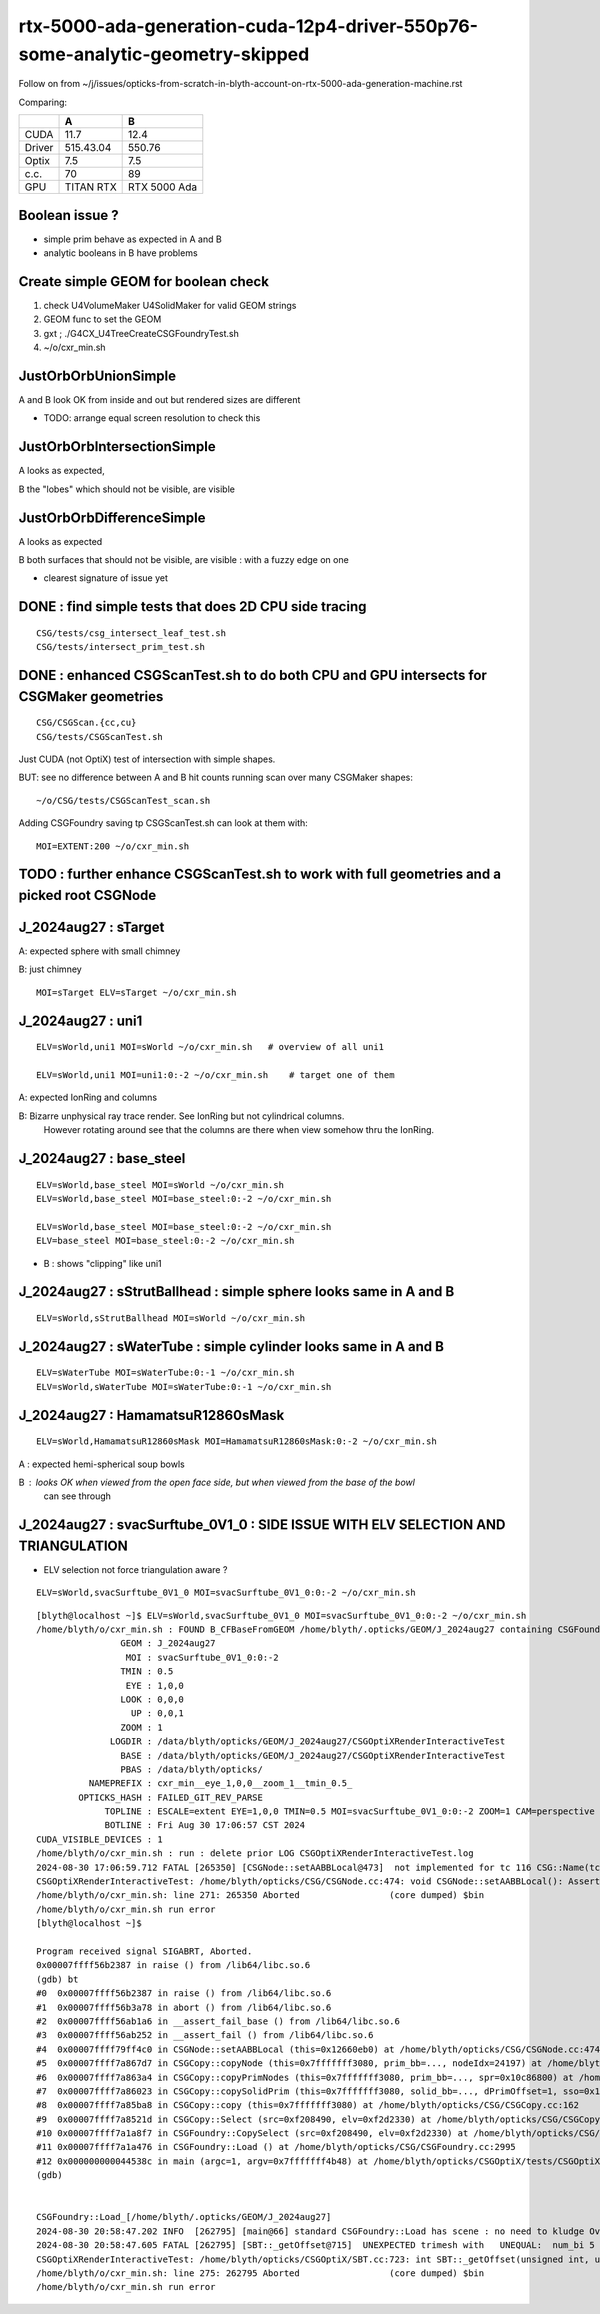 rtx-5000-ada-generation-cuda-12p4-driver-550p76-some-analytic-geometry-skipped
=================================================================================

Follow on from ~/j/issues/opticks-from-scratch-in-blyth-account-on-rtx-5000-ada-generation-machine.rst

Comparing:

+-----------+-------------+----------------+
|           |   A         |    B           |
+===========+=============+================+   
|   CUDA    |   11.7      |  12.4          |
+-----------+-------------+----------------+
|  Driver   |  515.43.04  | 550.76         | 
+-----------+-------------+----------------+
|  Optix    |   7.5       |   7.5          |
+-----------+-------------+----------------+     
|  c.c.     |   70        |   89           |
+-----------+-------------+----------------+     
| GPU       | TITAN RTX   | RTX 5000 Ada   |
+-----------+-------------+----------------+     


Boolean issue ? 
----------------

* simple prim behave as expected in A and B 
* analytic booleans in B have problems 


Create simple GEOM for boolean check
---------------------------------------

1. check U4VolumeMaker U4SolidMaker for valid GEOM strings
2. GEOM func to set the GEOM
3. gxt ; ./G4CX_U4TreeCreateCSGFoundryTest.sh
4. ~/o/cxr_min.sh 


JustOrbOrbUnionSimple 
-----------------------

A and B look OK from inside and out but rendered sizes are different

* TODO: arrange equal screen resolution to check this


JustOrbOrbIntersectionSimple
-----------------------------

A looks as expected, 

B the "lobes"  which should  not be visible, are visible 


JustOrbOrbDifferenceSimple
---------------------------

A looks as expected

B both surfaces that should not be visible, are visible : with a fuzzy edge on one

* clearest signature of issue yet 



DONE : find simple tests that does 2D CPU side tracing
------------------------------------------------------------------------------------------------


::

    CSG/tests/csg_intersect_leaf_test.sh
    CSG/tests/intersect_prim_test.sh


DONE : enhanced CSGScanTest.sh to do both CPU and GPU intersects for CSGMaker geometries
-----------------------------------------------------------------------------------------

::

    CSG/CSGScan.{cc,cu} 
    CSG/tests/CSGScanTest.sh 



Just CUDA (not OptiX) test of intersection with simple shapes.

BUT: see no difference between A and B hit counts running scan over many CSGMaker shapes::

   ~/o/CSG/tests/CSGScanTest_scan.sh


Adding CSGFoundry saving tp CSGScanTest.sh can look at them with::

    MOI=EXTENT:200 ~/o/cxr_min.sh 



TODO : further enhance CSGScanTest.sh to work with full geometries and a picked root CSGNode
-----------------------------------------------------------------------------------------------




J_2024aug27 : sTarget
-----------------------

A: expected sphere with small chimney 

B: just chimney 

::

   MOI=sTarget ELV=sTarget ~/o/cxr_min.sh


J_2024aug27 : uni1
--------------------

::

   ELV=sWorld,uni1 MOI=sWorld ~/o/cxr_min.sh   # overview of all uni1

   ELV=sWorld,uni1 MOI=uni1:0:-2 ~/o/cxr_min.sh    # target one of them 



A: expected IonRing and columns

B: Bizarre unphysical ray trace render. See IonRing but not cylindrical columns. 
   However rotating around see that the columns are there 
   when view somehow thru the IonRing.  



J_2024aug27 : base_steel
---------------------------

::

    ELV=sWorld,base_steel MOI=sWorld ~/o/cxr_min.sh 
    ELV=sWorld,base_steel MOI=base_steel:0:-2 ~/o/cxr_min.sh 

    ELV=sWorld,base_steel MOI=base_steel:0:-2 ~/o/cxr_min.sh
    ELV=base_steel MOI=base_steel:0:-2 ~/o/cxr_min.sh


* B : shows "clipping" like uni1 


J_2024aug27 : sStrutBallhead : simple sphere looks same in A and B
----------------------------------------------------------------------

::

    ELV=sWorld,sStrutBallhead MOI=sWorld ~/o/cxr_min.sh


J_2024aug27 : sWaterTube : simple cylinder looks same in A and B 
-----------------------------------------------------------------

::

    ELV=sWaterTube MOI=sWaterTube:0:-1 ~/o/cxr_min.sh
    ELV=sWorld,sWaterTube MOI=sWaterTube:0:-1 ~/o/cxr_min.sh


    
J_2024aug27 : HamamatsuR12860sMask
------------------------------------

::

    ELV=sWorld,HamamatsuR12860sMask MOI=HamamatsuR12860sMask:0:-2 ~/o/cxr_min.sh


A : expected hemi-spherical soup bowls 

B : looks OK when viewed from the open face side, but when viewed from the base of the bowl 
    can see through 


J_2024aug27 : svacSurftube_0V1_0  : SIDE ISSUE WITH ELV SELECTION AND TRIANGULATION
-------------------------------------------------------------------------------------

* ELV selection not force triangulation aware ? 

::

    ELV=sWorld,svacSurftube_0V1_0 MOI=svacSurftube_0V1_0:0:-2 ~/o/cxr_min.sh

::

    [blyth@localhost ~]$ ELV=sWorld,svacSurftube_0V1_0 MOI=svacSurftube_0V1_0:0:-2 ~/o/cxr_min.sh
    /home/blyth/o/cxr_min.sh : FOUND B_CFBaseFromGEOM /home/blyth/.opticks/GEOM/J_2024aug27 containing CSGFoundry/prim.npy
                    GEOM : J_2024aug27 
                     MOI : svacSurftube_0V1_0:0:-2 
                    TMIN : 0.5 
                     EYE : 1,0,0 
                    LOOK : 0,0,0 
                      UP : 0,0,1 
                    ZOOM : 1 
                  LOGDIR : /data/blyth/opticks/GEOM/J_2024aug27/CSGOptiXRenderInteractiveTest 
                    BASE : /data/blyth/opticks/GEOM/J_2024aug27/CSGOptiXRenderInteractiveTest 
                    PBAS : /data/blyth/opticks/ 
              NAMEPREFIX : cxr_min__eye_1,0,0__zoom_1__tmin_0.5_ 
            OPTICKS_HASH : FAILED_GIT_REV_PARSE 
                 TOPLINE : ESCALE=extent EYE=1,0,0 TMIN=0.5 MOI=svacSurftube_0V1_0:0:-2 ZOOM=1 CAM=perspective ~/opticks/CSGOptiX/cxr_min.sh  
                 BOTLINE : Fri Aug 30 17:06:57 CST 2024 
    CUDA_VISIBLE_DEVICES : 1 
    /home/blyth/o/cxr_min.sh : run : delete prior LOG CSGOptiXRenderInteractiveTest.log
    2024-08-30 17:06:59.712 FATAL [265350] [CSGNode::setAABBLocal@473]  not implemented for tc 116 CSG::Name(tc) torus
    CSGOptiXRenderInteractiveTest: /home/blyth/opticks/CSG/CSGNode.cc:474: void CSGNode::setAABBLocal(): Assertion `0' failed.
    /home/blyth/o/cxr_min.sh: line 271: 265350 Aborted                 (core dumped) $bin
    /home/blyth/o/cxr_min.sh run error
    [blyth@localhost ~]$ 

    Program received signal SIGABRT, Aborted.
    0x00007ffff56b2387 in raise () from /lib64/libc.so.6
    (gdb) bt
    #0  0x00007ffff56b2387 in raise () from /lib64/libc.so.6
    #1  0x00007ffff56b3a78 in abort () from /lib64/libc.so.6
    #2  0x00007ffff56ab1a6 in __assert_fail_base () from /lib64/libc.so.6
    #3  0x00007ffff56ab252 in __assert_fail () from /lib64/libc.so.6
    #4  0x00007ffff79ff4c0 in CSGNode::setAABBLocal (this=0x12660eb0) at /home/blyth/opticks/CSG/CSGNode.cc:474
    #5  0x00007ffff7a867d7 in CSGCopy::copyNode (this=0x7fffffff3080, prim_bb=..., nodeIdx=24197) at /home/blyth/opticks/CSG/CSGCopy.cc:351
    #6  0x00007ffff7a863a4 in CSGCopy::copyPrimNodes (this=0x7fffffff3080, prim_bb=..., spr=0x10c86800) at /home/blyth/opticks/CSG/CSGCopy.cc:280
    #7  0x00007ffff7a86023 in CSGCopy::copySolidPrim (this=0x7fffffff3080, solid_bb=..., dPrimOffset=1, sso=0x10a0a410) at /home/blyth/opticks/CSG/CSGCopy.cc:235
    #8  0x00007ffff7a85ba8 in CSGCopy::copy (this=0x7fffffff3080) at /home/blyth/opticks/CSG/CSGCopy.cc:162
    #9  0x00007ffff7a8521d in CSGCopy::Select (src=0xf208490, elv=0xf2d2330) at /home/blyth/opticks/CSG/CSGCopy.cc:54
    #10 0x00007ffff7a1a8f7 in CSGFoundry::CopySelect (src=0xf208490, elv=0xf2d2330) at /home/blyth/opticks/CSG/CSGFoundry.cc:3032
    #11 0x00007ffff7a1a476 in CSGFoundry::Load () at /home/blyth/opticks/CSG/CSGFoundry.cc:2995
    #12 0x000000000044538c in main (argc=1, argv=0x7fffffff4b48) at /home/blyth/opticks/CSGOptiX/tests/CSGOptiXRenderInteractiveTest.cc:54
    (gdb) 


    CSGFoundry::Load_[/home/blyth/.opticks/GEOM/J_2024aug27]
    2024-08-30 20:58:47.202 INFO  [262795] [main@66] standard CSGFoundry::Load has scene : no need to kludge OverrideScene 
    2024-08-30 20:58:47.605 FATAL [262795] [SBT::_getOffset@715]  UNEXPECTED trimesh with   UNEQUAL:  num_bi 5 numPrim 1 gas_idx 1 mmlabel 322:solidSJCLSanchor
    CSGOptiXRenderInteractiveTest: /home/blyth/opticks/CSGOptiX/SBT.cc:723: int SBT::_getOffset(unsigned int, unsigned int) const: Assertion `num_bi == numPrim' failed.
    /home/blyth/o/cxr_min.sh: line 275: 262795 Aborted                 (core dumped) $bin
    /home/blyth/o/cxr_min.sh run error





